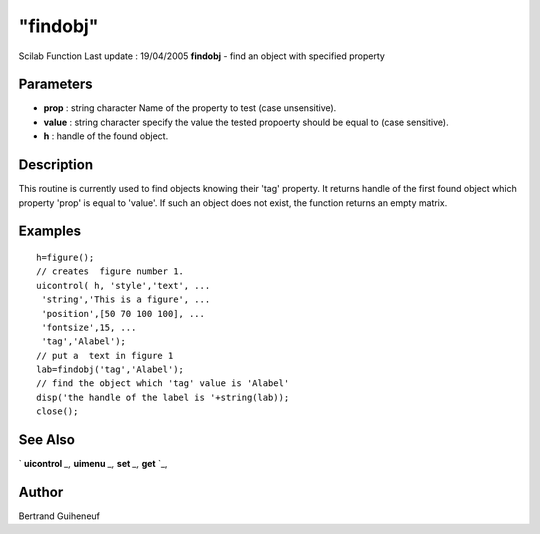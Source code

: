 ====
"findobj"
====

Scilab Function Last update : 19/04/2005
**findobj** - find an object with specified property



Parameters
~~~~~~~~~~


+ **prop** : string character Name of the property to test (case
  unsensitive).
+ **value** : string character specify the value the tested propoerty
  should be equal to (case sensitive).
+ **h** : handle of the found object.




Description
~~~~~~~~~~~

This routine is currently used to find objects knowing their 'tag'
property. It returns handle of the first found object which property
'prop' is equal to 'value'. If such an object does not exist, the
function returns an empty matrix.



Examples
~~~~~~~~


::

    
    
    h=figure();
    // creates  figure number 1.
    uicontrol( h, 'style','text', ...
     'string','This is a figure', ...
     'position',[50 70 100 100], ...
     'fontsize',15, ...
     'tag','Alabel');
    // put a  text in figure 1
    lab=findobj('tag','Alabel');
    // find the object which 'tag' value is 'Alabel'
    disp('the handle of the label is '+string(lab));
    close();
     
      




See Also
~~~~~~~~

` **uicontrol** `_,` **uimenu** `_,` **set** `_,` **get** `_,



Author
~~~~~~

Bertrand Guiheneuf

.. _
      : ://./tksci/uimenu.htm
.. _
      : ://./tksci/../graphics/set.htm
.. _
      : ://./tksci/../graphics/get.htm
.. _
      : ://./tksci/uicontrol.htm


